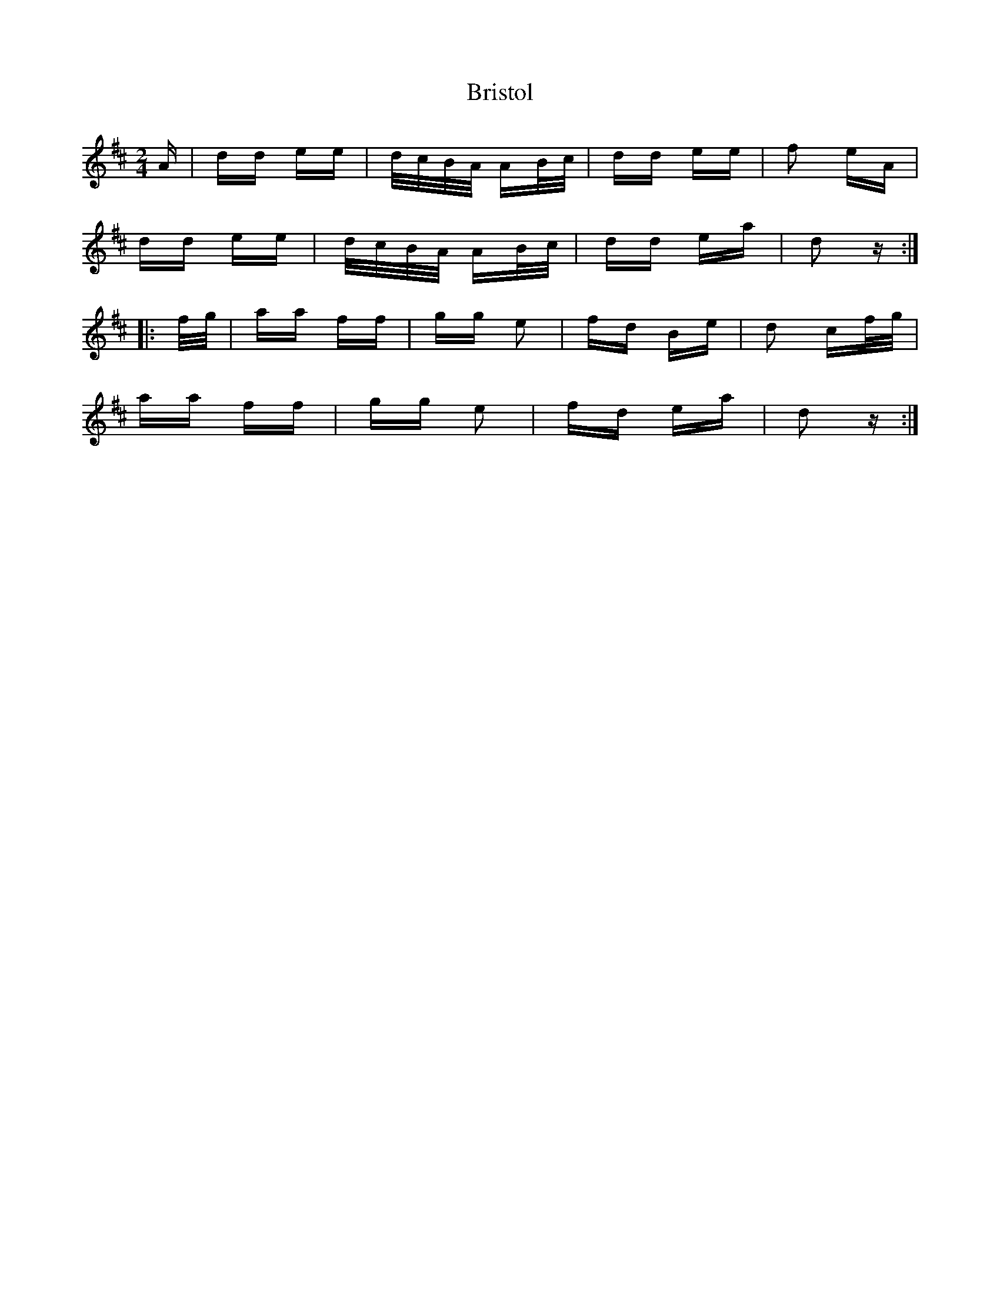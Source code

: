 X: 5187
T: Bristol
R: polka
M: 2/4
K: Dmajor
A|dd ee|d/c/B/A/ AB/c/|dd ee|f2 eA|
dd ee|d/c/B/A/ AB/c/|dd ea|d2 z:|
|:f/g/|aa ff|gg e2|fd Be|d2 cf/g/|
aa ff|gg e2|fd ea|d2 z:|

